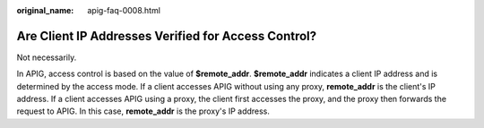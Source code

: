 :original_name: apig-faq-0008.html

.. _apig-faq-0008:

Are Client IP Addresses Verified for Access Control?
====================================================

Not necessarily.

In APIG, access control is based on the value of **$remote_addr**. **$remote_addr** indicates a client IP address and is determined by the access mode. If a client accesses APIG without using any proxy, **remote_addr** is the client's IP address. If a client accesses APIG using a proxy, the client first accesses the proxy, and the proxy then forwards the request to APIG. In this case, **remote_addr** is the proxy's IP address.
